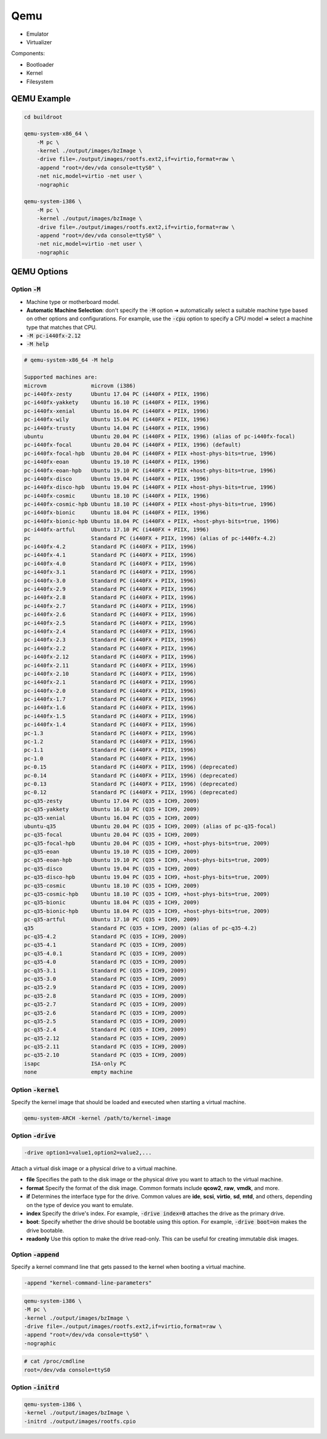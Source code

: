 ====
Qemu
====

* Emulator
* Virtualizer

Components:

* Bootloader
* Kernel
* Filesystem

QEMU Example
============

.. code-block:: bash

    cd buildroot

    qemu-system-x86_64 \
        -M pc \
        -kernel ./output/images/bzImage \
        -drive file=./output/images/rootfs.ext2,if=virtio,format=raw \
        -append "root=/dev/vda console=ttyS0" \
        -net nic,model=virtio -net user \
        -nographic

    qemu-system-i386 \
        -M pc \
        -kernel ./output/images/bzImage \
        -drive file=./output/images/rootfs.ext2,if=virtio,format=raw \
        -append "root=/dev/vda console=ttyS0" \
        -net nic,model=virtio -net user \
        -nographic

QEMU Options
============

Option :code:`-M`
-----------------

* Machine type or motherboard model.
* **Automatic Machine Selection**: don't specify the :code:`-M` option ➜ automatically select a suitable machine type based on other options and configurations. For example, use the :code:`-cpu` option to specify a CPU model ➜ select a machine type that matches that CPU.
* :code:`-M pc-i440fx-2.12`
* :code:`-M help` 

.. code-block:: 

    # qemu-system-x86_64 -M help

    Supported machines are:
    microvm              microvm (i386)
    pc-i440fx-zesty      Ubuntu 17.04 PC (i440FX + PIIX, 1996)
    pc-i440fx-yakkety    Ubuntu 16.10 PC (i440FX + PIIX, 1996)
    pc-i440fx-xenial     Ubuntu 16.04 PC (i440FX + PIIX, 1996)
    pc-i440fx-wily       Ubuntu 15.04 PC (i440FX + PIIX, 1996)
    pc-i440fx-trusty     Ubuntu 14.04 PC (i440FX + PIIX, 1996)
    ubuntu               Ubuntu 20.04 PC (i440FX + PIIX, 1996) (alias of pc-i440fx-focal)
    pc-i440fx-focal      Ubuntu 20.04 PC (i440FX + PIIX, 1996) (default)
    pc-i440fx-focal-hpb  Ubuntu 20.04 PC (i440FX + PIIX +host-phys-bits=true, 1996)
    pc-i440fx-eoan       Ubuntu 19.10 PC (i440FX + PIIX, 1996)
    pc-i440fx-eoan-hpb   Ubuntu 19.10 PC (i440FX + PIIX +host-phys-bits=true, 1996)
    pc-i440fx-disco      Ubuntu 19.04 PC (i440FX + PIIX, 1996)
    pc-i440fx-disco-hpb  Ubuntu 19.04 PC (i440FX + PIIX +host-phys-bits=true, 1996)
    pc-i440fx-cosmic     Ubuntu 18.10 PC (i440FX + PIIX, 1996)
    pc-i440fx-cosmic-hpb Ubuntu 18.10 PC (i440FX + PIIX +host-phys-bits=true, 1996)
    pc-i440fx-bionic     Ubuntu 18.04 PC (i440FX + PIIX, 1996)
    pc-i440fx-bionic-hpb Ubuntu 18.04 PC (i440FX + PIIX, +host-phys-bits=true, 1996)
    pc-i440fx-artful     Ubuntu 17.10 PC (i440FX + PIIX, 1996)
    pc                   Standard PC (i440FX + PIIX, 1996) (alias of pc-i440fx-4.2)
    pc-i440fx-4.2        Standard PC (i440FX + PIIX, 1996)
    pc-i440fx-4.1        Standard PC (i440FX + PIIX, 1996)
    pc-i440fx-4.0        Standard PC (i440FX + PIIX, 1996)
    pc-i440fx-3.1        Standard PC (i440FX + PIIX, 1996)
    pc-i440fx-3.0        Standard PC (i440FX + PIIX, 1996)
    pc-i440fx-2.9        Standard PC (i440FX + PIIX, 1996)
    pc-i440fx-2.8        Standard PC (i440FX + PIIX, 1996)
    pc-i440fx-2.7        Standard PC (i440FX + PIIX, 1996)
    pc-i440fx-2.6        Standard PC (i440FX + PIIX, 1996)
    pc-i440fx-2.5        Standard PC (i440FX + PIIX, 1996)
    pc-i440fx-2.4        Standard PC (i440FX + PIIX, 1996)
    pc-i440fx-2.3        Standard PC (i440FX + PIIX, 1996)
    pc-i440fx-2.2        Standard PC (i440FX + PIIX, 1996)
    pc-i440fx-2.12       Standard PC (i440FX + PIIX, 1996)
    pc-i440fx-2.11       Standard PC (i440FX + PIIX, 1996)
    pc-i440fx-2.10       Standard PC (i440FX + PIIX, 1996)
    pc-i440fx-2.1        Standard PC (i440FX + PIIX, 1996)
    pc-i440fx-2.0        Standard PC (i440FX + PIIX, 1996)
    pc-i440fx-1.7        Standard PC (i440FX + PIIX, 1996)
    pc-i440fx-1.6        Standard PC (i440FX + PIIX, 1996)
    pc-i440fx-1.5        Standard PC (i440FX + PIIX, 1996)
    pc-i440fx-1.4        Standard PC (i440FX + PIIX, 1996)
    pc-1.3               Standard PC (i440FX + PIIX, 1996)
    pc-1.2               Standard PC (i440FX + PIIX, 1996)
    pc-1.1               Standard PC (i440FX + PIIX, 1996)
    pc-1.0               Standard PC (i440FX + PIIX, 1996)
    pc-0.15              Standard PC (i440FX + PIIX, 1996) (deprecated)
    pc-0.14              Standard PC (i440FX + PIIX, 1996) (deprecated)
    pc-0.13              Standard PC (i440FX + PIIX, 1996) (deprecated)
    pc-0.12              Standard PC (i440FX + PIIX, 1996) (deprecated)
    pc-q35-zesty         Ubuntu 17.04 PC (Q35 + ICH9, 2009)
    pc-q35-yakkety       Ubuntu 16.10 PC (Q35 + ICH9, 2009)
    pc-q35-xenial        Ubuntu 16.04 PC (Q35 + ICH9, 2009)
    ubuntu-q35           Ubuntu 20.04 PC (Q35 + ICH9, 2009) (alias of pc-q35-focal)
    pc-q35-focal         Ubuntu 20.04 PC (Q35 + ICH9, 2009)
    pc-q35-focal-hpb     Ubuntu 20.04 PC (Q35 + ICH9, +host-phys-bits=true, 2009)
    pc-q35-eoan          Ubuntu 19.10 PC (Q35 + ICH9, 2009)
    pc-q35-eoan-hpb      Ubuntu 19.10 PC (Q35 + ICH9, +host-phys-bits=true, 2009)
    pc-q35-disco         Ubuntu 19.04 PC (Q35 + ICH9, 2009)
    pc-q35-disco-hpb     Ubuntu 19.04 PC (Q35 + ICH9, +host-phys-bits=true, 2009)
    pc-q35-cosmic        Ubuntu 18.10 PC (Q35 + ICH9, 2009)
    pc-q35-cosmic-hpb    Ubuntu 18.10 PC (Q35 + ICH9, +host-phys-bits=true, 2009)
    pc-q35-bionic        Ubuntu 18.04 PC (Q35 + ICH9, 2009)
    pc-q35-bionic-hpb    Ubuntu 18.04 PC (Q35 + ICH9, +host-phys-bits=true, 2009)
    pc-q35-artful        Ubuntu 17.10 PC (Q35 + ICH9, 2009)
    q35                  Standard PC (Q35 + ICH9, 2009) (alias of pc-q35-4.2)
    pc-q35-4.2           Standard PC (Q35 + ICH9, 2009)
    pc-q35-4.1           Standard PC (Q35 + ICH9, 2009)
    pc-q35-4.0.1         Standard PC (Q35 + ICH9, 2009)
    pc-q35-4.0           Standard PC (Q35 + ICH9, 2009)
    pc-q35-3.1           Standard PC (Q35 + ICH9, 2009)
    pc-q35-3.0           Standard PC (Q35 + ICH9, 2009)
    pc-q35-2.9           Standard PC (Q35 + ICH9, 2009)
    pc-q35-2.8           Standard PC (Q35 + ICH9, 2009)
    pc-q35-2.7           Standard PC (Q35 + ICH9, 2009)
    pc-q35-2.6           Standard PC (Q35 + ICH9, 2009)
    pc-q35-2.5           Standard PC (Q35 + ICH9, 2009)
    pc-q35-2.4           Standard PC (Q35 + ICH9, 2009)
    pc-q35-2.12          Standard PC (Q35 + ICH9, 2009)
    pc-q35-2.11          Standard PC (Q35 + ICH9, 2009)
    pc-q35-2.10          Standard PC (Q35 + ICH9, 2009)
    isapc                ISA-only PC
    none                 empty machine

Option :code:`-kernel`
----------------------

Specify the kernel image that should be loaded and executed when starting a virtual machine.

.. code-block:: 

    qemu-system-ARCH -kernel /path/to/kernel-image

Option :code:`-drive`
---------------------

.. code-block:: 

    -drive option1=value1,option2=value2,...

Attach a virtual disk image or a physical drive to a virtual machine. 

* **file** Specifies the path to the disk image or the physical drive you want to attach to the virtual machine.

* **format** Specify the format of the disk image. Common formats include **qcow2**, **raw**, **vmdk**, and more.

* **if** Determines the interface type for the drive. Common values are **ide**, **scsi**, **virtio**, **sd**, **mtd**, and others, depending on the type of device you want to emulate.

* **index** Specify the drive's index. For example, :code:`-drive index=0` attaches the drive as the primary drive.

* **boot**: Specify whether the drive should be bootable using this option. For example, :code:`-drive boot=on` makes the drive bootable.

* **readonly** Use this option to make the drive read-only. This can be useful for creating immutable disk images.

Option :code:`-append`
----------------------

Specify a kernel command line that gets passed to the kernel when booting a virtual machine.

.. code-block:: bash

    -append "kernel-command-line-parameters"

.. code-block:: bash

    qemu-system-i386 \
    -M pc \
    -kernel ./output/images/bzImage \
    -drive file=./output/images/rootfs.ext2,if=virtio,format=raw \
    -append "root=/dev/vda console=ttyS0" \
    -nographic

.. code-block:: bash

    # cat /proc/cmdline 
    root=/dev/vda console=ttyS0

Option :code:`-initrd`
----------------------

.. code-block:: bash

    qemu-system-i386 \
    -kernel ./output/images/bzImage \
    -initrd ./output/images/rootfs.cpio

.. image:: imgs/initrd.png

